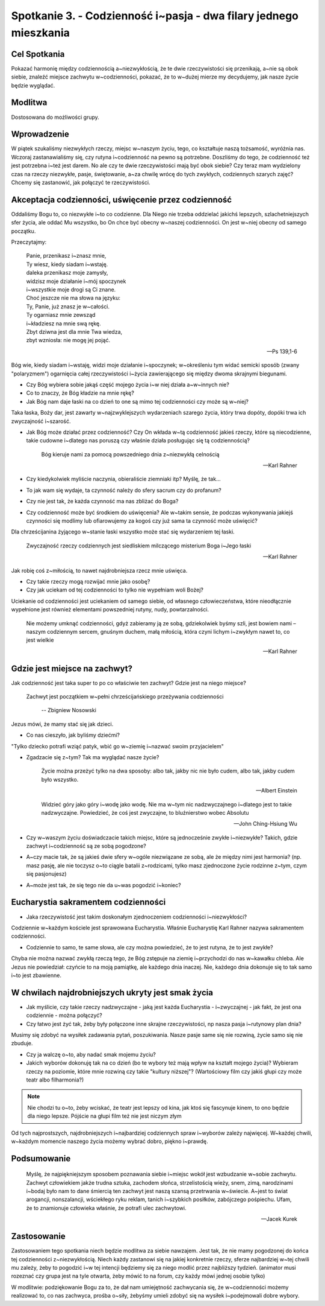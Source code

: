 ******************************************************************
Spotkanie 3. - Codzienność i~pasja - dwa filary jednego mieszkania
******************************************************************

==================================
Cel Spotkania
==================================

Pokazać harmonię między codziennością a~niezwykłością, że te dwie rzeczywistości się przenikają, a~nie są obok siebie, znaleźć miejsce zachwytu w~codzienności, pokazać, że to w~dużej mierze my decydujemy, jak nasze życie będzie wyglądać.

====================================
Modlitwa
====================================

Dostosowana do możliwości grupy.

=========================================
Wprowadzenie
=========================================

W piątek szukaliśmy niezwykłych rzeczy, miejsc w~naszym życiu, tego, co kształtuje naszą tożsamość, wyróżnia nas. Wczoraj zastanawialiśmy się, czy rutyna i~codzienność na pewno są potrzebne. Doszliśmy do tego, że codzienność też jest potrzebna i~też jest darem. No ale czy te dwie rzeczywistości mają być obok siebie? Czy teraz mam wydzielony czas na rzeczy niezwykłe, pasje, świętowanie, a~za chwilę wrócę do tych zwykłych, codziennych szarych zajęć? Chcemy się zastanowić, jak połączyć te rzeczywistości.

=====================================================
Akceptacja codzienności, uświęcenie przez codzienność
=====================================================

Oddaliśmy Bogu to, co niezwykłe i~to co codzienne. Dla Niego nie trzeba oddzielać jakichś lepszych, szlachetniejszych sfer życia, ale oddać Mu wszystko, bo On chce być obecny w~naszej codzienności. On jest w~niej obecny od samego początku.

Przeczytajmy:

   | Panie, przenikasz i~znasz mnie,
   | Ty wiesz, kiedy siadam i~wstaję.
   | daleka przenikasz moje zamysły,
   | widzisz moje działanie i~mój spoczynek
   | i~wszystkie moje drogi są Ci znane.
   | Choć jeszcze nie ma słowa na języku:
   | Ty, Panie, już znasz je w~całości.
   | Ty ogarniasz mnie zewsząd
   | i~kładziesz na mnie swą rękę.
   | Zbyt dziwna jest dla mnie Twa wiedza,
   | zbyt wzniosła: nie mogę jej pojąć.

   --  Ps 139,1-6

Bóg wie, kiedy siadam i~wstaję, widzi moje działanie i~spoczynek; w~określeniu tym widać semicki sposób (zwany "polaryzmem") ogarnięcia całej rzeczywistości i~życia zawierającego się między dwoma skrajnymi biegunami.

* Czy Bóg wybiera sobie jakąś część mojego życia i~w niej działa a~w~innych nie?

* Co to znaczy, że Bóg kładzie na mnie rękę?

* Jak Bóg nam daje łaski na co dzień to one są mimo tej codzienności czy może są w~niej?

Taka łaska, Boży dar, jest zawarty w~najzwyklejszych wydarzeniach szarego życia, który trwa dopóty, dopóki trwa ich zwyczajność i~szarość.

* Jak Bóg może działać przez codzienność? Czy On wkłada w~tą codzienność jakieś rzeczy, które są niecodzienne, takie cudowne i~dlatego nas poruszą czy właśnie działa posługując się tą codziennością?

   Bóg kieruje nami za pomocą powszedniego dnia z~niezwykłą celnością

   -- Karl Rahner

* Czy kiedykolwiek myliście naczynia, obieraliście ziemniaki itp? Myślę, że tak...

* To jak wam się wydaje, ta czynność należy do sfery sacrum czy do profanum?

* Czy nie jest tak, że każda czynność ma nas zbliżać do Boga?

* Czy codzienność może być środkiem do uświęcenia? Ale w~takim sensie, że podczas wykonywania jakiejś czynności się modlimy lub ofiarowujemy za kogoś czy już sama ta czynność może uświęcić?

Dla chrześcijanina żyjącego w~stanie łaski wszystko może stać się wydarzeniem tej łaski.

   Zwyczajność rzeczy codziennych jest siedliskiem milczącego misterium Boga i~Jego łaski

   -- Karl Rahner

Jak robię coś z~miłością, to nawet najdrobniejsza rzecz mnie uświęca.

* Czy takie rzeczy mogą rozwijać mnie jako osobę?

* Czy jak uciekam od tej codzienności to tylko nie wypełniam woli Bożej?

Uciekanie od codzienności jest uciekaniem od samego siebie, od własnego człowieczeństwa, które nieodłącznie wypełnione jest również elementami powszedniej rutyny, nudy, powtarzalności.

   Nie możemy umknąć codzienności, gdyż zabieramy ją ze sobą, gdziekolwiek byśmy szli, jest bowiem nami – naszym codziennym sercem, gnuśnym duchem, małą miłością, która czyni lichym i~zwykłym nawet to, co jest wielkie

   -- Karl Rahner

=====================================================
Gdzie jest miejsce na zachwyt?
=====================================================

Jak codzienność jest taka super to po co właściwie ten zachwyt? Gdzie jest na niego miejsce?

  Zachwyt jest początkiem w~pełni chrześcijańskiego przeżywania codzienności

   -- Zbigniew Nosowski


Jezus mówi, że mamy stać się jak dzieci.

* Co nas cieszyło, jak byliśmy dziećmi?

"Tylko dziecko potrafi wziąć patyk, wbić go w~ziemię i~nazwać swoim przyjacielem"

* Zgadzacie się z~tym? Tak ma wyglądać nasze życie?

   Życie można przeżyć tylko na dwa sposoby: albo tak, jakby nic nie było cudem, albo tak, jakby cudem było wszystko.

   -- Albert Einstein

   Widzieć góry jako góry i~wodę jako wodę. Nie ma w~tym nic nadzwyczajnego i~dlatego jest to takie nadzwyczajne. Powiedzieć, że coś jest zwyczajne, to bluźnierstwo wobec Absolutu

   -- John Ching-Hsiung Wu

* Czy w~waszym życiu doświadczacie takich miejsc, które są jednocześnie zwykłe i~niezwykłe? Takich, gdzie zachwyt i~codzienność są ze sobą pogodzone?

* A~czy macie tak, że są jakieś dwie sfery w~ogóle niezwiązane ze sobą, ale że między nimi jest harmonia? (np. masz pasję, ale nie toczysz o~to ciągle batalii z~rodzicami, tylko masz zjednoczone życie rodzinne z~tym, czym się pasjonujesz)

* A~może jest tak, że się tego nie da u~was pogodzić i~koniec?

=====================================================
Eucharystia sakramentem codzienności
=====================================================

* Jaka rzeczywistość jest takim doskonałym zjednoczeniem codzienności i~niezwykłości?

Codziennie w~każdym kościele jest sprawowana Eucharystia. Właśnie Eucharystię Karl Rahner nazywa sakramentem codzienności.

* Codziennie to samo, te same słowa, ale czy można powiedzieć, że to jest rutyna, że to jest zwykłe?

Chyba nie można nazwać zwykłą rzeczą tego, że Bóg zstępuje na ziemię i~przychodzi do nas w~kawałku chleba. Ale Jezus nie powiedział: czyńcie to na moją pamiątkę, ale każdego dnia inaczej. Nie, każdego dnia dokonuje się to tak samo i~to jest zbawienne.

=====================================================
W chwilach najdrobniejszych ukryty jest smak życia
=====================================================

* Jak myślicie, czy takie rzeczy nadzwyczajne - jaką jest każda Eucharystia - i~zwyczajnej - jak fakt, że jest ona codziennie - można połączyć?

* Czy łatwo jest żyć tak, żeby były połączone inne skrajne rzeczywistości, np nasza pasja i~rutynowy plan dnia?

.. centered:: "Pasja wymaga poświęceń"

Musimy się zdobyć na wysiłek zadawania pytań, poszukiwania. Nasze pasje same się nie rozwiną, życie samo się nie zbuduje.

* Czy ja walczę o~to, aby nadać smak mojemu życiu?

* Jakich wyborów dokonuję tak na co dzień (bo te wybory też mają wpływ na kształt mojego życia)? Wybieram rzeczy na poziomie, które mnie rozwiną czy takie "kultury niższej"? (Wartościowy film czy jakiś głupi czy może teatr albo filharmonia?)

.. note:: Nie chodzi tu o~to, żeby wciskać, że teatr jest lepszy od kina, jak ktoś się fascynuje kinem, to ono będzie dla niego lepsze. Pójście na głupi film też nie jest niczym złym

Od tych najprostszych, najdrobniejszych i~najbardziej codziennych spraw i~wyborów zależy najwięcej. W~każdej chwili, w~każdym momencie naszego życia możemy wybrać dobro, piękno i~prawdę.

=====================================================
Podsumowanie
=====================================================

   Myślę, że najpiękniejszym sposobem poznawania siebie i~miejsc wokół jest wzbudzanie w~sobie zachwytu. Zachwyt człowiekiem jakże trudna sztuka, zachodem słońca, strzelistością wieży, snem, zimą, narodzinami i~bodaj było nam to dane śmiercią ten zachwyt jest naszą szansą przetrwania w~świecie. A~jest to świat arogancji, nonszalancji, wściekłego ryku reklam, tanich i~szybkich posiłków, zabójczego pośpiechu. Ufam, że to znamionuje człowieka właśnie, że potrafi ulec zachwytowi.

   -- Jacek Kurek

=====================================================
Zastosowanie
=====================================================

Zastosowaniem tego spotkania niech będzie modlitwa za siebie nawzajem. Jest tak, że nie mamy pogodzonej do końca tej codzienności z~niezwykłością. Niech każdy zastanowi się na jakiej konkretnie rzeczy, sferze najbardziej w~tej chwili mu zależy, żeby to pogodzić i~w tej intencji będziemy się za niego modlić przez najbliższy tydzień.
(animator musi rozeznać czy grupa jest na tyle otwarta, żeby mówić to na forum, czy każdy mówi jednej osobie tylko)

W modlitwie: podziękowanie Bogu za to, że dał nam umiejętność zachwycania się, że w~codzienności możemy realizować to, co nas zachwyca, prośba o~siły, żebyśmy umieli zdobyć się na wysiłek i~podejmowali dobre wybory.
